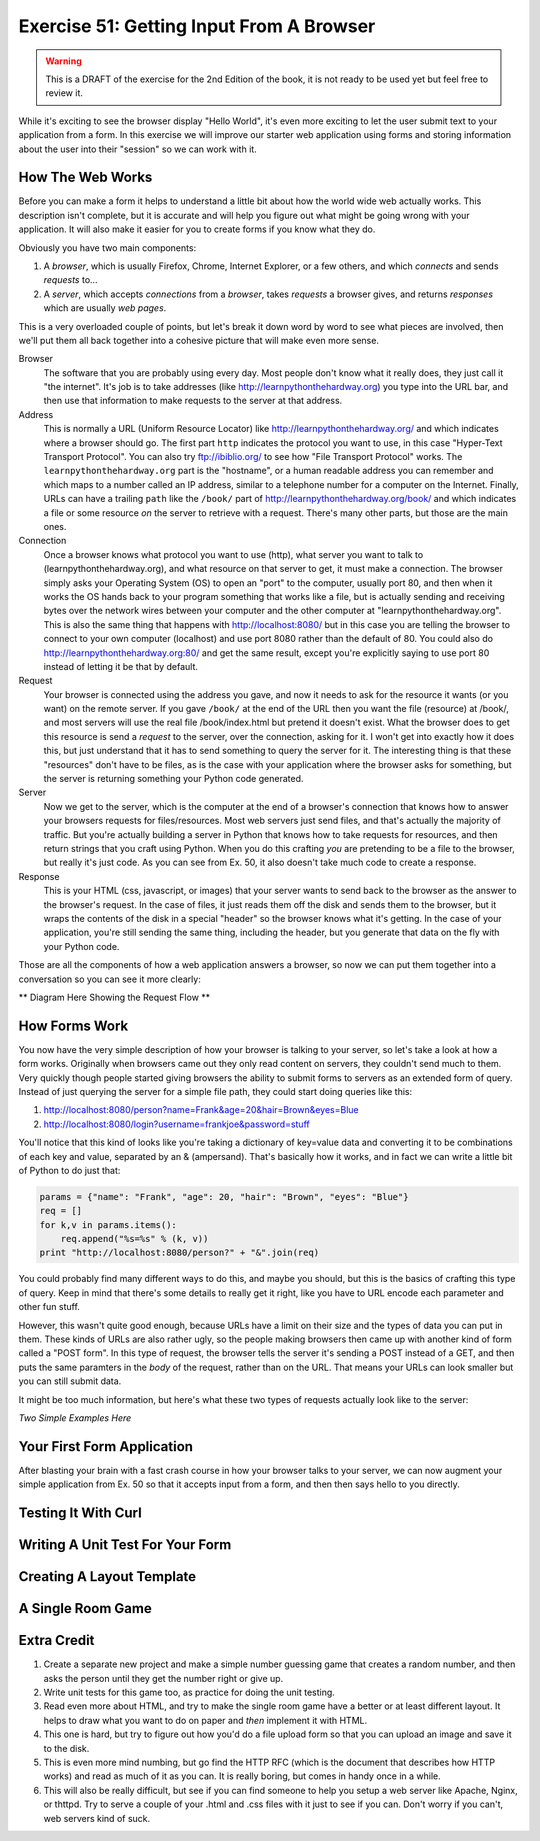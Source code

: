 Exercise 51: Getting Input From A Browser
*****************************************

.. warning::

    This is a DRAFT of the exercise for the 2nd Edition of the book,
    it is not ready to be used yet but feel free to review it.

While it's exciting to see the browser display "Hello World", it's even
more exciting to let the user submit text to your application from
a form.  In this exercise we will improve our starter web application
using forms and storing information about the user into their "session"
so we can work with it.

How The Web Works
=================

Before you can make a form it helps to understand a little bit about
how the world wide web actually works.  This description isn't complete,
but it is accurate and will help you figure out what might be going wrong
with your application.  It will also make it easier for you to create
forms if you know what they do.

Obviously you have two main components:

1. A *browser*, which is usually Firefox, Chrome, Internet Explorer, or a few
   others, and which *connects* and sends *requests* to...
2. A *server*, which accepts *connections* from a *browser*, takes *requests* a 
   browser gives, and returns *responses* which are usually *web pages*.

This is a very overloaded couple of points, but let's break it down word by
word to see what pieces are involved, then we'll put them all back together
into a cohesive picture that will make even more sense.

Browser
    The software that you are probably using every day.  Most people don't
    know what it really does, they just call it "the internet".  It's job is to
    take addresses (like http://learnpythonthehardway.org) you type into the URL
    bar, and then use that information to make requests to the server at
    that address.

Address
    This is normally a URL (Uniform Resource Locator) like http://learnpythonthehardway.org/
    and which indicates where a browser should go.  The first part ``http`` indicates
    the protocol you want to use, in this case "Hyper-Text Transport Protocol".  You can
    also try ftp://ibiblio.org/ to see how "File Transport Protocol" works.  The ``learnpythonthehardway.org``
    part is the "hostname", or a human readable address you can remember and which maps
    to a number called an IP address, similar to a telephone number for a computer on the
    Internet.  Finally, URLs can have a trailing ``path`` like the ``/book/`` part of
    http://learnpythonthehardway.org/book/ and which indicates a file or some resource
    *on* the server to retrieve with a request.  There's many other parts, but those are
    the main ones.

Connection
    Once a browser knows what protocol you want to use (http), what server you want to 
    talk to (learnpythonthehardway.org), and what resource on that server to get, it
    must make a connection.  The browser simply asks your Operating System (OS) to open
    an "port" to the computer, usually port 80, and then when it works the OS hands
    back to your program something that works like a file, but is actually sending
    and receiving bytes over the network wires between your computer and the
    other computer at "learnpythonthehardway.org".  This is also the same thing
    that happens with http://localhost:8080/ but in this case you are telling
    the browser to connect to your own computer (localhost) and use port 8080
    rather than the default of 80.  You could also do http://learnpythonthehardway.org:80/
    and get the same result, except you're explicitly saying to use port 80 instead of
    letting it be that by default.

Request
    Your browser is connected using the address you gave, and now it needs to
    ask for the resource it wants (or you want) on the remote server.  If you
    gave ``/book/`` at the end of the URL then you want the file (resource)
    at /book/, and most servers will use the real file /book/index.html but
    pretend it doesn't exist.  What the browser does to get this resource is
    send a *request* to the server, over the connection, asking for it.  I won't
    get into exactly how it does this, but just understand that it has to 
    send something to query the server for it.  The interesting thing is that
    these "resources" don't have to be files, as is the case with your 
    application where the browser asks for something, but the server is
    returning something your Python code generated.

Server
    Now we get to the server, which is the computer at the end of a browser's
    connection that knows how to answer your browsers requests for files/resources.
    Most web servers just send files, and that's actually the majority of traffic.
    But you're actually building a server in Python that knows how to take 
    requests for resources, and then return strings that you craft using Python.
    When you do this crafting *you* are pretending to be a file to the browser,
    but really it's just code.  As you can see from Ex. 50, it also doesn't
    take much code to create a response.

Response
    This is your HTML (css, javascript, or images) that your server wants to
    send back to the browser as the answer to the browser's request.  In the case
    of files, it just reads them off the disk and sends them to the browser, but
    it wraps the contents of the disk in a special "header" so the browser knows
    what it's getting.  In the case of your application, you're still sending 
    the same thing, including the header, but you generate that data on the fly
    with your Python code.

Those are all the components of how a web application answers a browser, so now
we can put them together into a conversation so you can see it more clearly:

** Diagram Here Showing the Request Flow **


How Forms Work
==============

You now have the very simple description of how your browser is talking to 
your server, so let's take a look at how a form works.  Originally when
browsers came out they only read content on servers, they couldn't send
much to them.  Very quickly though people started giving browsers the ability
to submit forms to servers as an extended form of query.  Instead of just
querying the server for a simple file path, they could start doing queries
like this:

1. http://localhost:8080/person?name=Frank&age=20&hair=Brown&eyes=Blue
2. http://localhost:8080/login?username=frankjoe&password=stuff

You'll notice that this kind of looks like you're taking a dictionary
of key=value data and converting it to be combinations of each key
and value, separated by an & (ampersand).  That's basically how it works, and
in fact we can write a little bit of Python to do just that:


.. code-block:: python

    params = {"name": "Frank", "age": 20, "hair": "Brown", "eyes": "Blue"}
    req = []
    for k,v in params.items():
        req.append("%s=%s" % (k, v))
    print "http://localhost:8080/person?" + "&".join(req)

You could probably find many different ways to do this, and maybe you
should, but this is the basics of crafting this type of query.  Keep
in mind that there's some details to really get it right, like you have to
URL encode each parameter and other fun stuff.

However, this wasn't quite good enough, because URLs have a limit on their
size and the types of data you can put in them.  These kinds of URLs are
also rather ugly, so the people making browsers then came up with another
kind of form called a "POST form".  In this type of request, the browser
tells the server it's sending a POST instead of a GET, and then puts
the same paramters in the *body* of the request, rather than on the URL.
That means your URLs can look smaller but you can still submit data.

It might be too much information, but here's what these two types of
requests actually look like to the server:

*Two Simple Examples Here*


Your First Form Application
===========================

After blasting your brain with a fast crash course in how your browser
talks to your server, we can now augment your simple application from
Ex. 50 so that it accepts input from a form, and then then says hello
to you directly.


Testing It With Curl
====================


Writing A Unit Test For Your Form
=================================



Creating A Layout Template
==========================



A Single Room Game
==================



Extra Credit
============

1. Create a separate new project and make a simple number guessing game that creates a
   random number, and then asks the person until they get the number right or give up.
2. Write unit tests for this game too, as practice for doing the unit testing.
3. Read even more about HTML, and try to make the single room game have a better or
   at least different layout.  It helps to draw what you want to do on paper and *then*
   implement it with HTML.
4. This one is hard, but try to figure out how you'd do a file upload form so that you can
   upload an image and save it to the disk.
5. This is even more mind numbing, but go find the HTTP RFC (which is the document that
   describes how HTTP works) and read as much of it as you can.  It is really boring, 
   but comes in handy once in a while.
6. This will also be really difficult, but see if you can find someone to help you setup
   a web server like Apache, Nginx, or thttpd.  Try to serve a couple of your .html
   and .css files with it just to see if you can.  Don't worry if you can't, web servers
   kind of suck.


